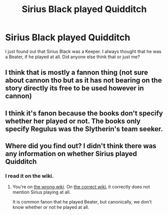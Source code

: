 #+TITLE: Sirius Black played Quidditch

* Sirius Black played Quidditch
:PROPERTIES:
:Author: patsyparrett
:Score: 1
:DateUnix: 1611306547.0
:DateShort: 2021-Jan-22
:FlairText: Discussion
:END:
I just found out that Sirius Black was a Keeper. I always thought that he was a Beater, if he played at all. Did anyone else think that or just me?


** I think that is mostly a fannon thing (not sure about cannon tho but as it has not bearing on the story directly its free to be used however in cannon)
:PROPERTIES:
:Author: Nalpona_Freesun
:Score: 3
:DateUnix: 1611309098.0
:DateShort: 2021-Jan-22
:END:


** I think it's fanon because the books don't specify whether her played or not. The books only specify Regulus was the Slytherin's team seeker.
:PROPERTIES:
:Author: I_love_DPs
:Score: 4
:DateUnix: 1611339414.0
:DateShort: 2021-Jan-22
:END:


** Where did you find out? I didn't think there was any information on whether Sirius played Quidditch
:PROPERTIES:
:Author: squib27
:Score: 1
:DateUnix: 1611329603.0
:DateShort: 2021-Jan-22
:END:

*** I read it on the wiki.
:PROPERTIES:
:Author: patsyparrett
:Score: 1
:DateUnix: 1611346250.0
:DateShort: 2021-Jan-22
:END:

**** You're on [[https://the-new-au.fandom.com/wiki/Gryffindor_Quidditch_Team][the wrong wiki]]. On [[https://harrypotter.fandom.com/wiki/Gryffindor_Quidditch_team][the correct wiki]], it correctly does not mention Sirius playing at all.

It is common fanon that he played Beater, but canonically, we don't know whether or not he played at all.
:PROPERTIES:
:Author: TheLetterJ0
:Score: 3
:DateUnix: 1611351508.0
:DateShort: 2021-Jan-23
:END:
